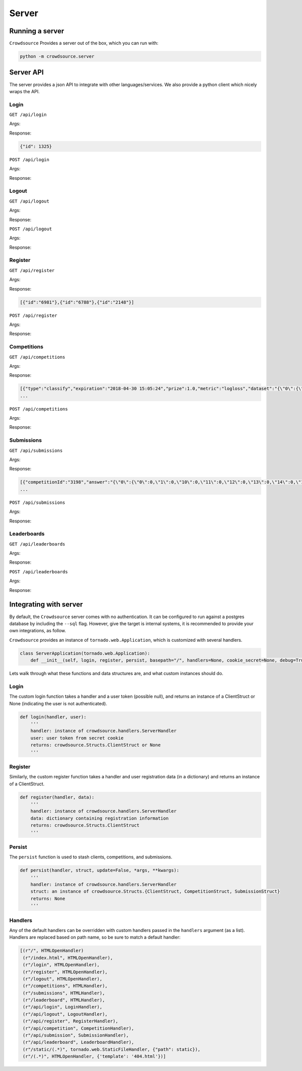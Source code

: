 =======
Server
=======

Running a server
=================

``Crowdsource`` Provides a server out of the box, which you can run with:

.. code:: bash

    python -m crowdsource.server


Server API
===========
The server provides a json API to integrate with other languages/services. We also provide a python client which nicely wraps the API.

Login
------
``GET /api/login``

Args:

Response:

.. code:: json

    {"id": 1325}


``POST /api/login``

Args:

Response:


Logout
-------
``GET /api/logout``

Args:

Response:


``POST /api/logout``

Args:

Response:



Register
---------
``GET /api/register``

Args:

Response:

.. code:: json

    [{"id":"6981"},{"id":"6788"},{"id":"2148"}]

``POST /api/register``

Args:

Response:


Competitions
------------
``GET /api/competitions``

Args:

Response:

.. code:: json

    [{"type":"classify","expiration":"2018-04-30 15:05:24","prize":1.0,"metric":"logloss","dataset":"{\"0\":{\"0\":-1.1627126915,\"1\":-0.5079558597,\"10\":0.0054502336,\"11\":-0.4064550346,\"12\":-0.860671341,\"13\":-0.2866074198,\"14\":-0.1187325937,\"15\":0.1329720327,\"16\":0.8014418849,\"17\":0.7742516432,\"18\":-0.4937324418,\"19\":-0.4001384878,\"2\":0.0875058003,\"20\":1.4304842543,\"21\":0.8275287298,\"22\":0.7800395268,\"23\":0.4060788076,\"24\":-0.2047205176,\"25\":-0.7925366657,\"26\":-1.0586686636,\"27\":-0.1604743319,\"28\":0.1250436049,\"29\":-1.4545456423,\"3\":-0.7443001906,\"30\":0.7475430033,\"31\":2.1755177665,\"32\":-0.013413497,\"33\":0.058122427,\"34\":0.4484005633,\"35\":-0.1688918208,\"36\":-0.1611547785,\"37\":-0.5976379193,\"38\":1.3938308688,\"39\":-1.4032058259,\"4\":-0.6961209791,\"40\":0.3007974201,\"41\":-1.5360534844,\"42\":0.1538373241,\"43\":-0.0272872758,\"44\":0.6128402512,\"45\":-0.1101918806,\"46\":-0.5905920673,\"47\":0.1321888397,\"48\":-0.1998536661,\"49\":0.2801362786,\"5\":-0.6672016993,\"50\":0.7246925325,\"51\":-0.2645704449,\"52\":-0.416957769,\"53\":-2.1410488946,\"54\":-0.6116772927,\"55\":0.7647256496,\"56\":0.7169255905,\"57\":1.0187816203,\"58\":0.2319432665,\"59\":0.6846735112,\"6\":2.0335035268,\"60\":-0.8754182379,\"61\":0.9867173008,\"62\":0.0620626707,\"63\":1.2590084254,\"64\":1.2308778098,\"65\":-0.3802143878,\"66\":0.6059718244,\"67\":0.9978396334,\"68\":0.7007951872,\"69\":0.9875920657,\"7\":-0.7464666084,\"70\":-0.5252532523,\"71\":-1.7520431711,\"72\":-0.8038865908,\"73\":1.9135007796,\"74\":-0.1125711662,\"75\":0.5142515645,\"76\":-0.8079307036,\"77\":-0.3228957449,\"78\":1.6874338071,\"79\":1.1423945339,\"8\":0.6214777904,\"80\":0.1446751391,\"81\":0.2764658512,\"82\":-0.1943676294,\"83\":0.1345252404,\"84\":1.1416954694,\"85\":-1.371343468,\"86\":0.1955380044,\"87\":-1.2328143618,\"88\":1.671244442,\"89\":-1.246932196,\"9\":1.0713792888,\"90\":1.5437755794,\"91\":0.7394898313,\"
    ...

``POST /api/competitions``

Args:

Response:

Submissions
------------
``GET /api/submissions``

Args:

Response:

.. code:: json

    [{"competitionId":"3198","answer":"{\"0\":{\"0\":0,\"1\":0,\"10\":0,\"11\":0,\"12\":0,\"13\":0,\"14\":0,\"15\":0,\"16\":1,\"17\":1,\"18\":0,\"19\":0,\"2\":0,\"20\":1,\"21\":1,\"22\":1,\"23\":0,\"24\":0,\"25\":0,\"26\":0,\"27\":0,\"28\":0,\"29\":0,\"3\":0,\"30\":1,\"31\":1,\"32\":0,\"33\":0,\"34\":0,\"35\":0,\"36\":0,\"37\":0,\"38\":1,\"39\":0,\"4\":0,\"40\":0,\"41\":0,\"42\":0,\"43\":0,\"44\":1,\"45\":0,\"46\":0,\"47\":0,\"48\":0,\"49\":0,\"5\":0,\"50\":1,\"51\":0,\"52\":0,\"53\":0,\"54\":0,\"55\":1,\"56\":1,\"57\":1,\"58\":0,\"59\":1,\"6\":1,\"60\":0,\"61\":1,\"62\":0,\"63\":1,\"64\":1,\"65\":0,\"66\":1,\"67\":1,\"68\":1,\"69\":1,\"7\":0,\"70\":0,\"71\":0,\"72\":0,\"73\":1,\"74\":0,\"75\":1,\"76\":0,\"77\":0,\"78\":1,\"79\":1,\"8\":1,\"80\":0,\"81\":0,\"82\":0,\"83\":0,\"84\":1,\"85\":0,\"86\":0,\"87\":0,\"88\":1,\"89\":0,\"9\":1,\"90\":1,\"91\":1,\"92\":0,\"93\":1,\"94\":0,\"95\":1,\"96\":0,\"97\":0,\"98\":0,\"99\":1}}","answer_type":"json","id":"9634","clientId":"6788","active":false,"timestamp":"2018-04-30 15:04:25","type":"classify","score":18.31,"expiration":"2018-04-30 15:05:24","metric":"logloss"},{"competitionId":"3198","answer":"{\"0\":{\"0\":0,\"1\":0,\"10\":0,\"11\":0,\"12\":0,\"13\":0,\"14\":0,\"15\":0,\"16\":1,\"17\":1,\"18\":0,\"19\":0,\"2\":0,\"20\":1,\"21\":1,\"22\":1,\"23\":1,\"24\":0,\"25\":0,\"26\":0,\"27\":0,\"28\":0,\"29\":0,\"3\":0,\"30\":1,\"31\":1,\"32\":0,\"33\":0,\"34\":1,\"35\":0,\"36\":0,\"37\":0,\"38\":1,\"39\":0,\"4\":0,\"40\":1,\"41\":0,\"42\":0,\"43\":0,\"44\":1,\"45\":0,\"46\":0,\"47\":0,\"48\":0,\"49\":1,\"5\":0,\"50\":1,\"51\":0,\"52\":0,\"53\":0,\"54\":0,\"55\":1,\"56\":1,\"57\":1,\"58\":1,\"59\":1,\"6\":1,\"60\":0,\"61\":1,\"62\":0,\"63\":1,\"64\":1,\"65\":0,\"66\":1,\"67\":1,\"68\":1,\"69\":1,\"7\":0,\"70\":0,\"71\":0,\"72\":0,\"73\":1,\"74\":0,\"75\":1,\"76\":0,\"77\":0,\"78\":1,\"79\":1,\"8\":1,\"80\":0,\"81\":1,\"82\":0,\"83\":0,\"84\":1,\"85\":0,\"86\":0,\"87\":0,\"88\":1,\"89\":0,\"9\":1,\"90\":1,\"91\":1,\"92\":1,\"93\":1,\"94\":0,\"95\":1,\"96\":0,\"97\":0,\"98\":0,\"99\":1}}","answer_type":"json","id":"6227","clientId":"6788","active":false,"timestamp":"2018-04-30 15:04:25","type":"classify","score":17.27,"expiration":"2018-04-30 15:05:24","metric":"logloss"},{"competitionId":"3198","answer":"{\"0\":{\"0\":0,\"1\":0,\"10\":0,\"11\":0,\"12\"
    ...


``POST /api/submissions``

Args:

Response:


Leaderboards
-------------
``GET /api/leaderboards``

Args:

Response:


``POST /api/leaderboards``

Args:

Response:


Integrating with server
========================

By default, the ``Crowdsource`` server comes with no authentication. It can be configured to run against a postgres database by including the ``--sql`` flag. However, give the target is internal systems, it is recommended to provide your own integrations, as follow.


``Crowdsource`` provides an instance of ``tornado.web.Application``, which is customized with several handlers. 

.. code:: python

    class ServerApplication(tornado.web.Application):
        def __init__(self, login, register, persist, basepath="/", handlers=None, cookie_secret=None, debug=True):


Lets walk through what these functions and data structures are, and what custom instances should do.


Login
------
The custom login function takes a handler and a user token (possible null), and returns an instance of a ClientStruct or None (indicating the user is not authenticated).

.. code:: python

    def login(handler, user):
        '''
        handler: instance of crowdsource.handlers.ServerHandler
        user: user token from secret cookie
        returns: crowdsource.Structs.ClientStruct or None
        '''


Register
--------
Similarly, the custom register function takes a handler and user registration data (in a dictionary) and returns an instance of a ClientStruct.

.. code:: python

    def register(handler, data):
        '''
        handler: instance of crowdsource.handlers.ServerHandler
        data: dictionary containing registration information
        returns: crowdsource.Structs.ClientStruct
        '''

Persist
--------
The ``persist`` function is used to stash clients, competitions, and submissions. 

.. code:: python

    def persist(handler, struct, update=False, *args, **kwargs):
        '''
        handler: instance of crowdsource.handlers.ServerHandler
        struct: an instance of crowdsource.Structs.{ClientStruct, CompetitionStruct, SubmissionStruct}
        returns: None
        '''


Handlers
--------
Any of the default handlers can be overridden with custom handlers passed in the ``handlers`` argument (as a list). Handlers are replaced based on path name, so be sure to match a default handler:

.. code:: python

    [(r"/", HTMLOpenHandler)
     (r"/index.html", HTMLOpenHandler),
     (r"/login", HTMLOpenHandler),
     (r"/register", HTMLOpenHandler),
     (r"/logout", HTMLOpenHandler),
     (r"/competitions", HTMLHandler),
     (r"/submissions", HTMLHandler),
     (r"/leaderboard", HTMLHandler),
     (r"/api/login", LoginHandler),
     (r"/api/logout", LogoutHandler),
     (r"/api/register", RegisterHandler),
     (r"/api/competition", CompetitionHandler),
     (r"/api/submission", SubmissionHandler),
     (r"/api/leaderboard", LeaderboardHandler),
     (r"/static/(.*)", tornado.web.StaticFileHandler, {"path": static}),
     (r"/(.*)", HTMLOpenHandler, {'template': '404.html'})]

